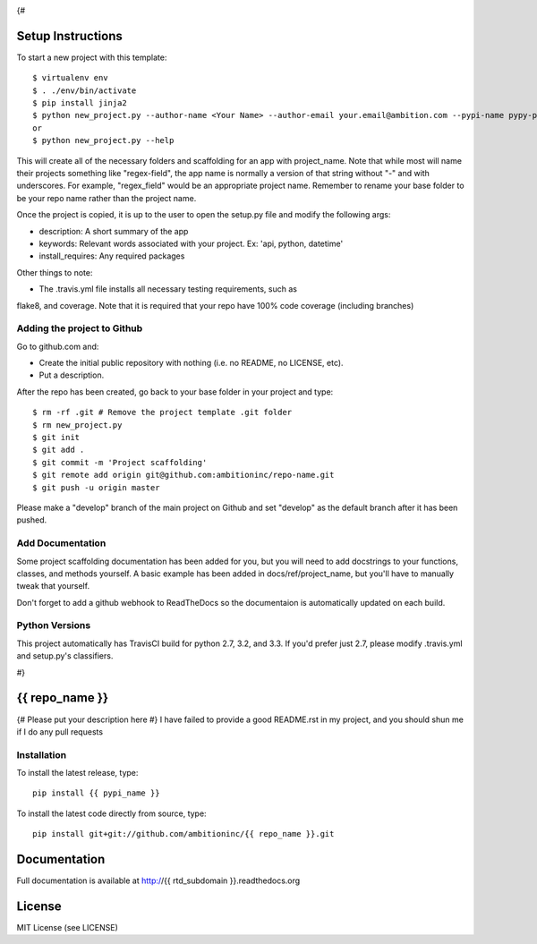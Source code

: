 .. image:: https://travis-ci.org/ambitioninc/{{ repo_name }}.png
   :target: https://travis-ci.org/ambitioninc/{{ repo_name }}

.. image:: https://coveralls.io/repos/ambitioninc/{{ repo_name }}/badge.png?branch=develop
    :target: https://coveralls.io/r/ambitioninc/{{ repo_name }}?branch=develop
.. image:: https://pypip.in/v/{{ repo_name }}/badge.png
    :target: https://crate.io/packages/{{ repo_name }}/
    :alt: Latest PyPI version

.. image:: https://pypip.in/d/{{ repo_name }}/badge.png
    :target: https://crate.io/packages/{{ repo_name }}/
    :alt: Number of PyPI downloads
{#

Setup Instructions
==================
To start a new project with this template::

    $ virtualenv env
    $ . ./env/bin/activate
    $ pip install jinja2
    $ python new_project.py --author-name <Your Name> --author-email your.email@ambition.com --pypi-name pypy-package-name --repo-name github-repo-name --project-name python_project_name --rtd-subdomain my-project
    or
    $ python new_project.py --help


This will create all of the necessary folders and scaffolding for an app with
project_name. Note that while most will name their projects something like
"regex-field", the app name is normally a version of that string without "-"
and with underscores. For example, "regex_field" would be an appropriate
project name. Remember to rename your base folder to be your repo name rather
than the project name.

Once the project is copied, it is up to the user to open the setup.py file and
modify the following args:

* description: A short summary of the app
* keywords: Relevant words associated with your project. Ex: 'api, python, datetime'
* install_requires: Any required packages

Other things to note:

* The .travis.yml file installs all necessary testing requirements, such as
flake8, and coverage. Note that it is required that your repo have 100% code
coverage (including branches)

Adding the project to Github
----------------------------

Go to github.com and:

* Create the initial public repository with nothing (i.e. no README, no LICENSE, etc).
* Put a description.

After the repo has been created, go back to your base folder in your project
and type::

    $ rm -rf .git # Remove the project template .git folder
    $ rm new_project.py
    $ git init
    $ git add .
    $ git commit -m 'Project scaffolding'
    $ git remote add origin git@github.com:ambitioninc/repo-name.git
    $ git push -u origin master

Please make a "develop" branch of the main project on Github and set "develop"
as the default branch after it has been pushed.

Add Documentation
-----------------

Some project scaffolding documentation has been added for you, but you will
need to add docstrings to your functions, classes, and methods yourself. A
basic example has been added in docs/ref/project_name, but you'll have to
manually tweak that yourself.

Don't forget to add a github webhook to ReadTheDocs so the documentaion is
automatically updated on each build.

Python Versions
---------------

This project automatically has TravisCI build for python 2.7, 3.2, and 3.3. If
you'd prefer just 2.7, please modify .travis.yml and setup.py's classifiers.

#}

{{ repo_name }}
===============

{# Please put your description here #}
I have failed to provide a good README.rst in my project, and you should shun
me if I do any pull requests

Installation
------------
To install the latest release, type::

    pip install {{ pypi_name }}

To install the latest code directly from source, type::

    pip install git+git://github.com/ambitioninc/{{ repo_name }}.git

Documentation
=============

Full documentation is available at http://{{ rtd_subdomain }}.readthedocs.org

License
=======
MIT License (see LICENSE)

